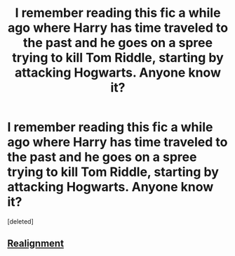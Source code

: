 #+TITLE: I remember reading this fic a while ago where Harry has time traveled to the past and he goes on a spree trying to kill Tom Riddle, starting by attacking Hogwarts. Anyone know it?

* I remember reading this fic a while ago where Harry has time traveled to the past and he goes on a spree trying to kill Tom Riddle, starting by attacking Hogwarts. Anyone know it?
:PROPERTIES:
:Score: 8
:DateUnix: 1605562921.0
:DateShort: 2020-Nov-17
:FlairText: What's That Fic?
:END:
[deleted]


** [[https://m.fanfiction.net/s/12331839/1/][Realignment]]
:PROPERTIES:
:Author: Why634
:Score: 4
:DateUnix: 1605563908.0
:DateShort: 2020-Nov-17
:END:
